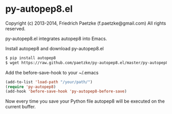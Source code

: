 * py-autopep8.el

Copyright (c) 2013-2014, Friedrich Paetzke (f.paetzke@gmail.com)
All rights reserved.

py-autopep8.el integrates autopep8 into Emacs.

Install autopep8 and download py-autopep8.el

#+BEGIN_SRC bash
$ pip install autopep8
$ wget https://raw.github.com/paetzke/py-autopep8.el/master/py-autopep8.el -O /your/path/py-autopep8.el
#+END_SRC

Add the before-save-hook to your ~/.emacs

#+BEGIN_SRC lisp
(add-to-list 'load-path "/your/path/")
(require 'py-autopep8)
(add-hook 'before-save-hook 'py-autopep8-before-save)
#+END_SRC

Now every time you save your Python file autopep8 will be executed on the current buffer.

[[https://bitdeli.com/free][https://d2weczhvl823v0.cloudfront.net/paetzke/py-autopep8.el/trend.png]]
